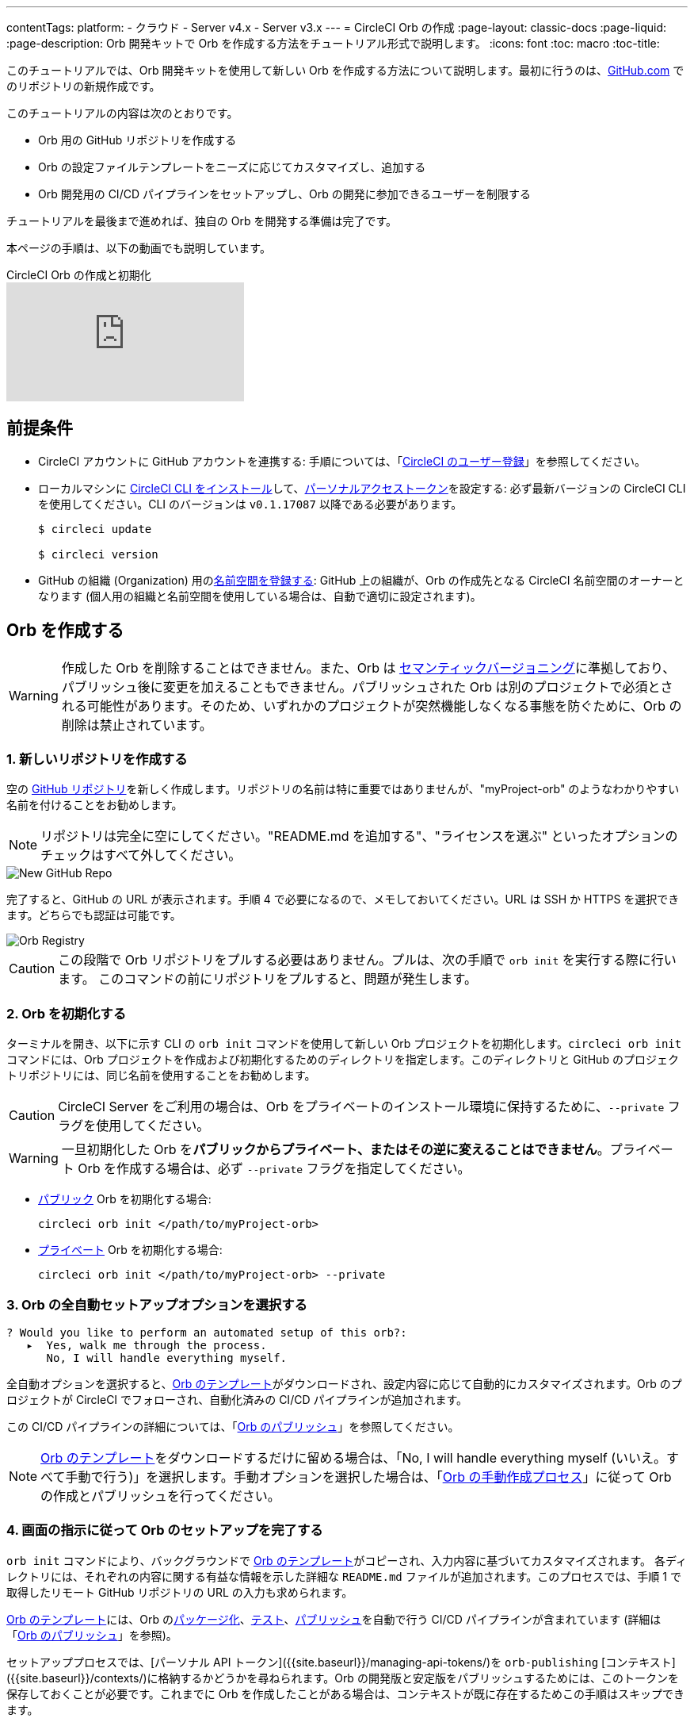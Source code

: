 ---
contentTags:
  platform:
  - クラウド
  - Server v4.x
  - Server v3.x
---
= CircleCI Orb の作成
:page-layout: classic-docs
:page-liquid:
:page-description: Orb 開発キットで Orb を作成する方法をチュートリアル形式で説明します。
:icons: font
:toc: macro
:toc-title:

このチュートリアルでは、Orb 開発キットを使用して新しい Orb を作成する方法について説明します。最初に行うのは、link:https://github.com[GitHub.com] でのリポジトリの新規作成です。

このチュートリアルの内容は次のとおりです。

* Orb 用の GitHub リポジトリを作成する
* Orb の設定ファイルテンプレートをニーズに応じてカスタマイズし、追加する
* Orb 開発用の CI/CD パイプラインをセットアップし、Orb の開発に参加できるユーザーを制限する

チュートリアルを最後まで進めれば、独自の Orb を開発する準備は完了です。

本ページの手順は、以下の動画でも説明しています。

.CircleCI Orb の作成と初期化
video::5ta4RUwqOBI[youtube]

[#prerequisites]
== 前提条件

* CircleCI アカウントに GitHub アカウントを連携する:  手順については、「link:/docs/first-steps/[CircleCI のユーザー登録]」を参照してください。
* ローカルマシンに link:/docs/local-cli/#installation[CircleCI CLI をインストール]して、link:https://app.circleci.com/settings/user/tokens[パーソナルアクセストークン]を設定する: 必ず最新バージョンの CircleCI CLI を使用してください。CLI のバージョンは `v0.1.17087` 以降である必要があります。
+
```shell
$ circleci update

$ circleci version
```
* GitHub の組織 (Organization) 用のlink:/docs/orb-author-intro/#register-a-namespace[名前空間を登録する]: GitHub 上の組織が、Orb の作成先となる CircleCI 名前空間のオーナーとなります (個人用の組織と名前空間を使用している場合は、自動で適切に設定されます)。

[#create-your-orb]
== Orb を作成する

WARNING: 作成した Orb を削除することはできません。また、Orb は link:https://semver.org/[セマンティックバージョニング]に準拠しており、パブリッシュ後に変更を加えることもできません。パブリッシュされた Orb は別のプロジェクトで必須とされる可能性があります。そのため、いずれかのプロジェクトが突然機能しなくなる事態を防ぐために、Orb の削除は禁止されています。

[#create-a-new-repo]
=== 1. 新しいリポジトリを作成する

空の link:https://github.com/new[GitHub リポジトリ]を新しく作成します。リポジトリの名前は特に重要ではありませんが、"myProject-orb" のようなわかりやすい名前を付けることをお勧めします。

NOTE: リポジトリは完全に空にしてください。"README.md を追加する"、"ライセンスを選ぶ" といったオプションのチェックはすべて外してください。

image::{{site.baseurl}}/assets/img/docs/new_orb_repo_gh.png[New GitHub Repo]

完了すると、GitHub の URL が表示されます。手順 4 で必要になるので、メモしておいてください。URL は SSH か HTTPS を選択できます。どちらでも認証は可能です。

image::{{site.baseurl}}/assets/img/docs/github_new_quick_setup.png[Orb Registry]

CAUTION: この段階で Orb リポジトリをプルする必要はありません。プルは、次の手順で `orb init` を実行する際に行います。 このコマンドの前にリポジトリをプルすると、問題が発生します。

=== 2. Orb を初期化する

ターミナルを開き、以下に示す CLI の `orb init` コマンドを使用して新しい Orb プロジェクトを初期化します。`circleci orb init` コマンドには、Orb プロジェクトを作成および初期化するためのディレクトリを指定します。このディレクトリと GitHub のプロジェクトリポジトリには、同じ名前を使用することをお勧めします。

CAUTION: CircleCI Server をご利用の場合は、Orb をプライベートのインストール環境に保持するために、`--private` フラグを使用してください。

WARNING: 一旦初期化した Orb を**パブリックからプライベート、またはその逆に変えることはできません**。プライベート Orb を作成する場合は、必ず `--private` フラグを指定してください。


* link:/docs/orb-intro/#public-orbs[パブリック] Orb を初期化する場合:
+
```shell
circleci orb init </path/to/myProject-orb>
```

* link:/docs/orb-intro/#private-orbs[プライベート] Orb を初期化する場合:
+
```shell
circleci orb init </path/to/myProject-orb> --private
```

=== 3. Orb の全自動セットアップオプションを選択する

```shell
? Would you like to perform an automated setup of this orb?:
   ▸  Yes, walk me through the process.
      No, I will handle everything myself.
```

全自動オプションを選択すると、link:https://github.com/CircleCI-Public/Orb-Template[Orb のテンプレート]がダウンロードされ、設定内容に応じて自動的にカスタマイズされます。Orb のプロジェクトが CircleCI でフォローされ、自動化済みの CI/CD パイプラインが追加されます。

この CI/CD パイプラインの詳細については、「link:/docs/creating-orbs/[Orb のパブリッシュ]」を参照してください。

NOTE: link:https://github.com/CircleCI-Public/Orb-Template[Orb のテンプレート]をダウンロードするだけに留める場合は、「No, I will handle everything myself (いいえ。すべて手動で行う)」を選択します。手動オプションを選択した場合は、「link:/docs/orb-author-validate-publish/[Orb の手動作成プロセス]」に従って Orb の作成とパブリッシュを行ってください。

=== 4. 画面の指示に従って Orb のセットアップを完了する

`orb init` コマンドにより、バックグラウンドで link:https://github.com/CircleCI-Public/Orb-Template[Orb のテンプレート]がコピーされ、入力内容に基づいてカスタマイズされます。 各ディレクトリには、それぞれの内容に関する有益な情報を示した詳細な `README.md` ファイルが追加されます。このプロセスでは、手順 1 で取得したリモート GitHub リポジトリの URL の入力も求められます。

link:https://github.com/CircleCI-Public/Orb-Template[Orb のテンプレート]には、Orb のlink:/docs/orb-concepts/#orb-packing[パッケージ化]、link:/docs/testing-orbs/[テスト]、link:/docs/creating-orbs/[パブリッシュ]を自動で行う CI/CD パイプラインが含まれています (詳細は「link:/docs/creating-orbs/[Orb のパブリッシュ]」を参照)。

セットアッププロセスでは、[パーソナル API トークン]({{site.baseurl}}/managing-api-tokens/)を `orb-publishing` [コンテキスト]({{site.baseurl}}/contexts/)に格納するかどうかを尋ねられます。Orb の開発版と安定版をパブリッシュするためには、このトークンを保存しておくことが必要です。これまでに Orb を作成したことがある場合は、コンテキストが既に存在するためこの手順はスキップできます。

=== 5. Orb のジョブをトリガーできるユーザーを制限する

link:/docs/contexts/#restrict-a-context-to-a-security-group-or-groups[セキュリティ グループ]を使用すると、ジョブのトリガーを許可したユーザーだけにアクセスを制限できます。 プライベートのlink:/docs/managing-api-tokens/[パーソナル API トークン]へのアクセスも、これらのユーザーだけに制限されます。

CircleCI Web アプリで **[Organization Settings (組織の設定)] > [Contexts (コンテキスト)]** の順に移動して、link:/docs/contexts/#restricting-a-context[コンテキスト]を確認します。Orb の作成が完了していれば、`orb-publishing` という新しいコンテキストが表示されます。この `orb-publishing` をクリックして、**セキュリティ グループ**を追加します。

.コンテキストの保護
video::ImPE969yv08[youtube]

=== 6. GitHub に変更内容をプッシュする

Orb のセットアッププロセスでは、`orb init` コマンドにより、Orb 自動開発パイプラインの準備が整えられます。CLI で CircleCI 上のプロジェクトのフォローまで自動的に進めるには、CLI で生成されたカスタマイズ済みの Orb テンプレートをリポジトリにプッシュする必要があります。

これを実行するよう要求されたら、別のターミナルから以下のコマンドを実行します。「default-branch」は、実際のデフォルトブランチの名前に置き換えてください。

```shell
git push origin <default-branch>
```

完了したら、元のターミナルに戻って、変更がプッシュされたことを確認します。

=== 7. セットアップを完了する

変更がプッシュされたら、ターミナルに戻り、セットアッププロセスを続けます。CLI により、CircleCI 上で Orb プロジェクトが自動的にフォローされ、サンプルコードで Orb をビルドしテストするパイプラインがトリガーされます。

CircleCI でビルド中のプロジェクトへのリンクが表示され、パイプライン全体を見ることができます。また、CLI によって新しい開発ブランチ `alpha` に自動的に移行されたことも確認できます。 ブランチの名前は自由であり、`alpha` ブランチ以外で Orb の作成を進めてもかまいません。

=== 8. ダイナミックコンフィグを有効にする

Orb 開発キットではlink:/docs/dynamic-config/[ダイナミックコンフィグ]を利用しているため、この機能を有効にする必要があります。最初のパイプラインでは、この機能が有効になっていないことを知らせるエラーメッセージが表示されます。

link:/docs/dynamic-config/#getting-started-with-dynamic-config-in-circleci[CircleCI のダイナミックコンフィグの入門ガイド]に示されているように、CircleCI で Orb の **[Project Settings (プロジェクト設定)]** ページを開き、**[Advanced (詳細設定)]** タブにある **[Enable dynamic config using setup workflows (セットアップワークフローによるダイナミックコンフィグを有効にする)]** をオンにします。

この設定をオンにすると、その後プロジェクトにコミットする度にパイプライン全体が実行され、Orb がテストされます。この時点で、パイプラインを手動で実行できるようになります。ただし、現時点で使用しているのはサンプルコードのみであるため、実行する必要はありません。

=== 9. 独自の Orb を作成する

デフォルト以外のブランチで (セットアップ時には `alpha` ブランチに自動的に移動します)、サンプルの Orb コードをニーズに合わせて変更します。変更を__プッシュする__たびに、Orb が自動的にビルドおよびテストされます。Orb の作成方法の詳細については、link:/docs/orb-author/#writing-your-orb[Orb の作成プロセス]を参照してください。

また、link:https://github.com/CircleCI-Public/Orb-Template/blob/main/.circleci/test-deploy.yml[.circleci/test-deploy] ファイルで Orb コンポーネントのテスト方法を確認し、Orb の変更内容に応じてテストを調整してください。Orb のテストの詳細については、「link:/docs/testing-orbs/[Orb のテスト手法]」を参照してください。

最初の安定版 Orb をデプロイする準備ができたら、「link:/docs/creating-orbs/[Orb のパブリッシュ]」で変更した Orb のデプロイに関する情報を参照してください。

.Orb のビルドとテスト
video::kTeRJrwxShI[youtube]

[#next-steps]
== 次のステップ
